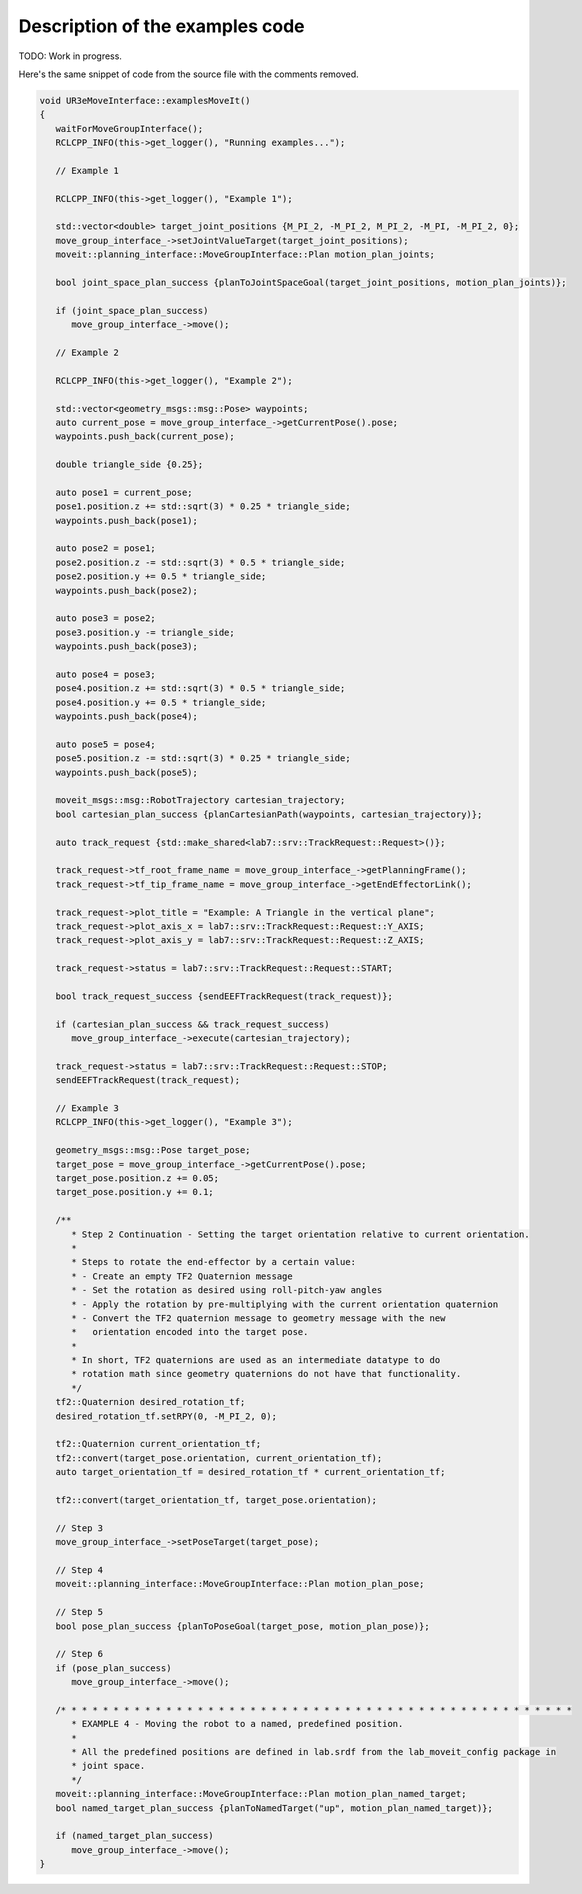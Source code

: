 .. Description of examples code
   10/11/24
   Abhishekh Reddy

Description of the examples code
================================

TODO: Work in progress.

Here's the same snippet of code from the source file with the comments removed.

.. code-block:: c++

   void UR3eMoveInterface::examplesMoveIt()
   {
      waitForMoveGroupInterface();
      RCLCPP_INFO(this->get_logger(), "Running examples...");

      // Example 1

      RCLCPP_INFO(this->get_logger(), "Example 1");

      std::vector<double> target_joint_positions {M_PI_2, -M_PI_2, M_PI_2, -M_PI, -M_PI_2, 0};
      move_group_interface_->setJointValueTarget(target_joint_positions);
      moveit::planning_interface::MoveGroupInterface::Plan motion_plan_joints;

      bool joint_space_plan_success {planToJointSpaceGoal(target_joint_positions, motion_plan_joints)};

      if (joint_space_plan_success)
         move_group_interface_->move();

      // Example 2

      RCLCPP_INFO(this->get_logger(), "Example 2");

      std::vector<geometry_msgs::msg::Pose> waypoints;
      auto current_pose = move_group_interface_->getCurrentPose().pose;
      waypoints.push_back(current_pose);

      double triangle_side {0.25};

      auto pose1 = current_pose;
      pose1.position.z += std::sqrt(3) * 0.25 * triangle_side;
      waypoints.push_back(pose1);

      auto pose2 = pose1;
      pose2.position.z -= std::sqrt(3) * 0.5 * triangle_side;
      pose2.position.y += 0.5 * triangle_side;
      waypoints.push_back(pose2);

      auto pose3 = pose2;
      pose3.position.y -= triangle_side;
      waypoints.push_back(pose3);

      auto pose4 = pose3;
      pose4.position.z += std::sqrt(3) * 0.5 * triangle_side;
      pose4.position.y += 0.5 * triangle_side;
      waypoints.push_back(pose4);

      auto pose5 = pose4;
      pose5.position.z -= std::sqrt(3) * 0.25 * triangle_side;
      waypoints.push_back(pose5);

      moveit_msgs::msg::RobotTrajectory cartesian_trajectory;
      bool cartesian_plan_success {planCartesianPath(waypoints, cartesian_trajectory)};

      auto track_request {std::make_shared<lab7::srv::TrackRequest::Request>()};

      track_request->tf_root_frame_name = move_group_interface_->getPlanningFrame();
      track_request->tf_tip_frame_name = move_group_interface_->getEndEffectorLink();

      track_request->plot_title = "Example: A Triangle in the vertical plane";
      track_request->plot_axis_x = lab7::srv::TrackRequest::Request::Y_AXIS;
      track_request->plot_axis_y = lab7::srv::TrackRequest::Request::Z_AXIS;

      track_request->status = lab7::srv::TrackRequest::Request::START;

      bool track_request_success {sendEEFTrackRequest(track_request)};

      if (cartesian_plan_success && track_request_success)
         move_group_interface_->execute(cartesian_trajectory);

      track_request->status = lab7::srv::TrackRequest::Request::STOP;
      sendEEFTrackRequest(track_request);

      // Example 3
      RCLCPP_INFO(this->get_logger(), "Example 3");

      geometry_msgs::msg::Pose target_pose;
      target_pose = move_group_interface_->getCurrentPose().pose;
      target_pose.position.z += 0.05;
      target_pose.position.y += 0.1;

      /**
         * Step 2 Continuation - Setting the target orientation relative to current orientation.
         *
         * Steps to rotate the end-effector by a certain value:
         * - Create an empty TF2 Quaternion message
         * - Set the rotation as desired using roll-pitch-yaw angles
         * - Apply the rotation by pre-multiplying with the current orientation quaternion
         * - Convert the TF2 quaternion message to geometry message with the new
         *   orientation encoded into the target pose.
         *
         * In short, TF2 quaternions are used as an intermediate datatype to do
         * rotation math since geometry quaternions do not have that functionality.
         */
      tf2::Quaternion desired_rotation_tf;
      desired_rotation_tf.setRPY(0, -M_PI_2, 0);

      tf2::Quaternion current_orientation_tf;
      tf2::convert(target_pose.orientation, current_orientation_tf);
      auto target_orientation_tf = desired_rotation_tf * current_orientation_tf;

      tf2::convert(target_orientation_tf, target_pose.orientation);

      // Step 3
      move_group_interface_->setPoseTarget(target_pose);

      // Step 4
      moveit::planning_interface::MoveGroupInterface::Plan motion_plan_pose;

      // Step 5
      bool pose_plan_success {planToPoseGoal(target_pose, motion_plan_pose)};

      // Step 6
      if (pose_plan_success)
         move_group_interface_->move();

      /* * * * * * * * * * * * * * * * * * * * * * * * * * * * * * * * * * * * * * * * * * * * * * * * *
         * EXAMPLE 4 - Moving the robot to a named, predefined position.
         *
         * All the predefined positions are defined in lab.srdf from the lab_moveit_config package in
         * joint space.
         */
      moveit::planning_interface::MoveGroupInterface::Plan motion_plan_named_target;
      bool named_target_plan_success {planToNamedTarget("up", motion_plan_named_target)};

      if (named_target_plan_success)
         move_group_interface_->move();
   }
